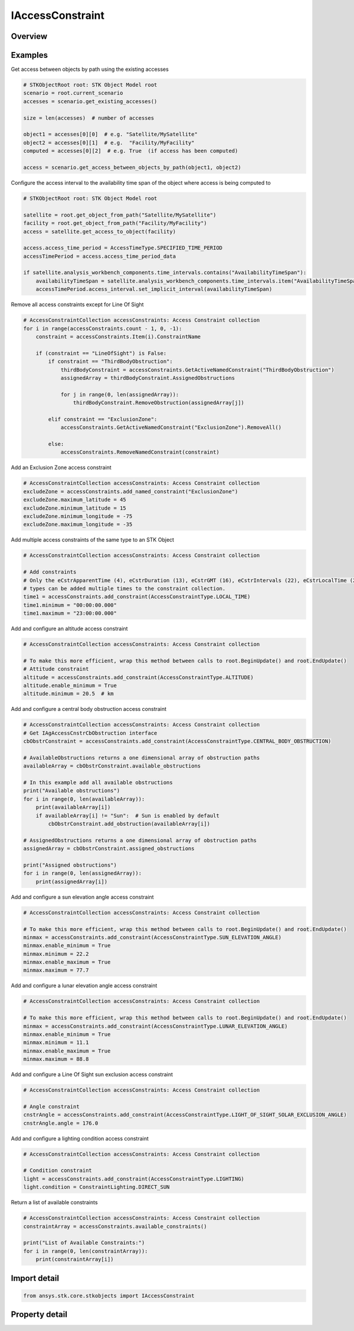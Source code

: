 IAccessConstraint
=================

.. py:class:: ansys.stk.core.stkobjects.IAccessConstraint

   AccessConstraint used to access the AccessConstraint attributes.

.. py:currentmodule:: IAccessConstraint

Overview
--------

.. tab-set::

    .. tab-item:: Properties
        
        .. list-table::
            :header-rows: 0
            :widths: auto

            * - :py:attr:`~ansys.stk.core.stkobjects.IAccessConstraint.constraint_name`
              - Property used to access the constraint name.
            * - :py:attr:`~ansys.stk.core.stkobjects.IAccessConstraint.is_plugin`
              - Return true if the access constraint is a plugin.
            * - :py:attr:`~ansys.stk.core.stkobjects.IAccessConstraint.exclusion_interval`
              - Exclude Time Intervals.
            * - :py:attr:`~ansys.stk.core.stkobjects.IAccessConstraint.constraint_type`
              - Property used to access the constraint type.
            * - :py:attr:`~ansys.stk.core.stkobjects.IAccessConstraint.maximum_time_step`
              - Maximum time step used in adaptive sampling.
            * - :py:attr:`~ansys.stk.core.stkobjects.IAccessConstraint.maximum_relative_motion`
              - Maximum relative motion used in adaptive sampling.


Examples
--------

Get access between objects by path using the existing accesses

.. code-block:: python

    # STKObjectRoot root: STK Object Model root
    scenario = root.current_scenario
    accesses = scenario.get_existing_accesses()

    size = len(accesses)  # number of accesses

    object1 = accesses[0][0]  # e.g. "Satellite/MySatellite"
    object2 = accesses[0][1]  # e.g.  "Facility/MyFacility"
    computed = accesses[0][2]  # e.g. True  (if access has been computed)

    access = scenario.get_access_between_objects_by_path(object1, object2)


Configure the access interval to the availability time span of the object where access is being computed to

.. code-block:: python

    # STKObjectRoot root: STK Object Model root

    satellite = root.get_object_from_path("Satellite/MySatellite")
    facility = root.get_object_from_path("Facility/MyFacility")
    access = satellite.get_access_to_object(facility)

    access.access_time_period = AccessTimeType.SPECIFIED_TIME_PERIOD
    accessTimePeriod = access.access_time_period_data

    if satellite.analysis_workbench_components.time_intervals.contains("AvailabilityTimeSpan"):
        availabilityTimeSpan = satellite.analysis_workbench_components.time_intervals.item("AvailabilityTimeSpan")
        accessTimePeriod.access_interval.set_implicit_interval(availabilityTimeSpan)


Remove all access constraints except for Line Of Sight

.. code-block:: python

    # AccessConstraintCollection accessConstraints: Access Constraint collection
    for i in range(accessConstraints.count - 1, 0, -1):
        constraint = accessConstraints.Item(i).ConstraintName

        if (constraint == "LineOfSight") is False:
            if constraint == "ThirdBodyObstruction":
                thirdBodyConstraint = accessConstraints.GetActiveNamedConstraint("ThirdBodyObstruction")
                assignedArray = thirdBodyConstraint.AssignedObstructions

                for j in range(0, len(assignedArray)):
                    thirdBodyConstraint.RemoveObstruction(assignedArray[j])

            elif constraint == "ExclusionZone":
                accessConstraints.GetActiveNamedConstraint("ExclusionZone").RemoveAll()

            else:
                accessConstraints.RemoveNamedConstraint(constraint)


Add an Exclusion Zone access constraint

.. code-block:: python

    # AccessConstraintCollection accessConstraints: Access Constraint collection
    excludeZone = accessConstraints.add_named_constraint("ExclusionZone")
    excludeZone.maximum_latitude = 45
    excludeZone.minimum_latitude = 15
    excludeZone.minimum_longitude = -75
    excludeZone.maximum_longitude = -35


Add multiple access constraints of the same type to an STK Object

.. code-block:: python

    # AccessConstraintCollection accessConstraints: Access Constraint collection

    # Add constraints
    # Only the eCstrApparentTime (4), eCstrDuration (13), eCstrGMT (16), eCstrIntervals (22), eCstrLocalTime (27) constraint
    # types can be added multiple times to the constraint collection.
    time1 = accessConstraints.add_constraint(AccessConstraintType.LOCAL_TIME)
    time1.minimum = "00:00:00.000"
    time1.maximum = "23:00:00.000"


Add and configure an altitude access constraint

.. code-block:: python

    # AccessConstraintCollection accessConstraints: Access Constraint collection

    # To make this more efficient, wrap this method between calls to root.BeginUpdate() and root.EndUpdate()
    # Attitude constraint
    altitude = accessConstraints.add_constraint(AccessConstraintType.ALTITUDE)
    altitude.enable_minimum = True
    altitude.minimum = 20.5  # km


Add and configure a central body obstruction access constraint

.. code-block:: python

    # AccessConstraintCollection accessConstraints: Access Constraint collection
    # Get IAgAccessCnstrCbObstruction interface
    cbObstrConstraint = accessConstraints.add_constraint(AccessConstraintType.CENTRAL_BODY_OBSTRUCTION)

    # AvailableObstructions returns a one dimensional array of obstruction paths
    availableArray = cbObstrConstraint.available_obstructions

    # In this example add all available obstructions
    print("Available obstructions")
    for i in range(0, len(availableArray)):
        print(availableArray[i])
        if availableArray[i] != "Sun":  # Sun is enabled by default
            cbObstrConstraint.add_obstruction(availableArray[i])

    # AssignedObstructions returns a one dimensional array of obstruction paths
    assignedArray = cbObstrConstraint.assigned_obstructions

    print("Assigned obstructions")
    for i in range(0, len(assignedArray)):
        print(assignedArray[i])


Add and configure a sun elevation angle access constraint

.. code-block:: python

    # AccessConstraintCollection accessConstraints: Access Constraint collection

    # To make this more efficient, wrap this method between calls to root.BeginUpdate() and root.EndUpdate()
    minmax = accessConstraints.add_constraint(AccessConstraintType.SUN_ELEVATION_ANGLE)
    minmax.enable_minimum = True
    minmax.minimum = 22.2
    minmax.enable_maximum = True
    minmax.maximum = 77.7


Add and configure a lunar elevation angle access constraint

.. code-block:: python

    # AccessConstraintCollection accessConstraints: Access Constraint collection

    # To make this more efficient, wrap this method between calls to root.BeginUpdate() and root.EndUpdate()
    minmax = accessConstraints.add_constraint(AccessConstraintType.LUNAR_ELEVATION_ANGLE)
    minmax.enable_minimum = True
    minmax.minimum = 11.1
    minmax.enable_maximum = True
    minmax.maximum = 88.8


Add and configure a Line Of Sight sun exclusion access constraint

.. code-block:: python

    # AccessConstraintCollection accessConstraints: Access Constraint collection

    # Angle constraint
    cnstrAngle = accessConstraints.add_constraint(AccessConstraintType.LIGHT_OF_SIGHT_SOLAR_EXCLUSION_ANGLE)
    cnstrAngle.angle = 176.0


Add and configure a lighting condition access constraint

.. code-block:: python

    # AccessConstraintCollection accessConstraints: Access Constraint collection

    # Condition constraint
    light = accessConstraints.add_constraint(AccessConstraintType.LIGHTING)
    light.condition = ConstraintLighting.DIRECT_SUN


Return a list of available constraints

.. code-block:: python

    # AccessConstraintCollection accessConstraints: Access Constraint collection
    constraintArray = accessConstraints.available_constraints()

    print("List of Available Constraints:")
    for i in range(0, len(constraintArray)):
        print(constraintArray[i])


Import detail
-------------

.. code-block:: python

    from ansys.stk.core.stkobjects import IAccessConstraint


Property detail
---------------

.. py:property:: constraint_name
    :canonical: ansys.stk.core.stkobjects.IAccessConstraint.constraint_name
    :type: str

    Property used to access the constraint name.

.. py:property:: is_plugin
    :canonical: ansys.stk.core.stkobjects.IAccessConstraint.is_plugin
    :type: bool

    Return true if the access constraint is a plugin.

.. py:property:: exclusion_interval
    :canonical: ansys.stk.core.stkobjects.IAccessConstraint.exclusion_interval
    :type: bool

    Exclude Time Intervals.

.. py:property:: constraint_type
    :canonical: ansys.stk.core.stkobjects.IAccessConstraint.constraint_type
    :type: AccessConstraintType

    Property used to access the constraint type.

.. py:property:: maximum_time_step
    :canonical: ansys.stk.core.stkobjects.IAccessConstraint.maximum_time_step
    :type: float

    Maximum time step used in adaptive sampling.

.. py:property:: maximum_relative_motion
    :canonical: ansys.stk.core.stkobjects.IAccessConstraint.maximum_relative_motion
    :type: float

    Maximum relative motion used in adaptive sampling.


